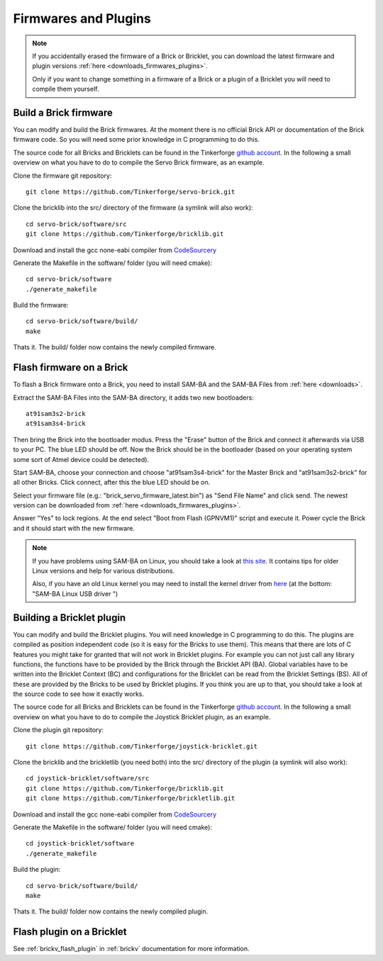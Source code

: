 .. _firmwares_and_plugins:

Firmwares and Plugins
=====================

.. note::

   If you accidentally erased the firmware of a Brick or Bricklet, you can 
   download the latest firmware and plugin versions 
   :ref:`here <downloads_firmwares_plugins>`.

   Only if you want to change something in a firmware of a Brick or a
   plugin of a Bricklet you will need to compile them yourself. 


Build a Brick firmware
----------------------

You can modify and build the Brick firmwares. At the moment there is no
official Brick API or documentation of the Brick firmware code. So you
will need some prior knowledge in C programming to do this.

The source code for all Bricks and Bricklets can be found in the Tinkerforge
`github account <https://github.com/Tinkerforge/>`__. In the following
a small overview on what you have to do to compile the Servo Brick firmware,
as an example.

Clone the firmware git repository::

 git clone https://github.com/Tinkerforge/servo-brick.git

Clone the bricklib into the src/ directory of the firmware (a symlink will also work)::

 cd servo-brick/software/src
 git clone https://github.com/Tinkerforge/bricklib.git

Download and install the gcc none-eabi compiler from 
`CodeSourcery <http://www.codesourcery.com/sgpp/lite/arm/portal/subscription?@template=lite>`_

Generate the Makefile in the software/ folder (you will need cmake)::

 cd servo-brick/software 
 ./generate_makefile

Build the firmware::

 cd servo-brick/software/build/
 make

Thats it. The build/ folder now contains the newly compiled firmware.

.. _flash_firmware_on_brick:

Flash firmware on a Brick
-------------------------

To flash a Brick firmware onto a Brick, you need to install SAM-BA
and the SAM-BA Files from :ref:`here <downloads>`.

Extract the SAM-BA Files into the SAM-BA directory, it adds two new
bootloaders::

 at91sam3s2-brick
 at91sam3s4-brick

Then bring the Brick into the bootloader modus. Press the "Erase" button of 
the Brick and connect it afterwards via USB to your PC.
The blue LED should be off. Now the Brick should be in the bootloader
(based on your operating system some sort of Atmel device could be detected).

Start SAM-BA, choose your connection and choose "at91sam3s4-brick" for the 
Master Brick and "at91sam3s2-brick" for all other Bricks.
Click connect, after this the blue LED should be on. 

Select your firmware file (e.g.: "brick_servo_firmware_latest.bin")
as "Send File Name" and click send.
The newest version can be downloaded from :ref:`here <downloads_firmwares_plugins>`.

Answer "Yes" to lock regions. At the end select "Boot from Flash (GPNVM1)"
script and execute it. Power cycle the Brick and it should start with the 
new firmware.

.. note::
 If you have problems using SAM-BA on Linux, you should take a look at
 `this site <http://www.at91.com/linux4sam/bin/view/Linux4SAM/SoftwareTools>`__.
 It contains tips for older Linux versions and help for various
 distributions.

 Also, if you have an old Linux kernel you may need to install the kernel
 driver from 
 `here <http://www.embedded-it.de/en/microcontroller/eNet-sam7X.php>`__
 (at the bottom: "SAM-BA Linux USB driver ")


Building a Bricklet plugin
--------------------------

You can modify and build the Bricklet plugins. 
You will need knowledge in C programming to do this. The plugins are
compiled as position independent code (so it is easy for the Bricks to
use them). This means that there are lots of C features you might take
for granted that will not work in Bricklet plugins. For example you
can not just call any library functions, the functions have to be provided
by the Brick through the Bricklet API (BA). Global variables have to be
written into the Bricklet Context (BC) and configurations for the Bricklet 
can be read from the Bricklet Settings (BS). All of these are provided
by the Bricks to be used by Bricklet plugins. If you think you are up
to that, you should take a look at the source code to see how it exactly
works.

The source code for all Bricks and Bricklets can be found in the Tinkerforge
`github account <https://github.com/Tinkerforge/>`__. In the following
a small overview on what you have to do to compile the Joystick Bricklet 
plugin, as an example.

Clone the plugin git repository::

 git clone https://github.com/Tinkerforge/joystick-bricklet.git

Clone the bricklib and the brickletlib (you need both) into the src/ directory of the plugin (a symlink will also work)::

 cd joystick-bricklet/software/src
 git clone https://github.com/Tinkerforge/bricklib.git
 git clone https://github.com/Tinkerforge/brickletlib.git

Download and install the gcc none-eabi compiler from 
`CodeSourcery <http://www.codesourcery.com/sgpp/lite/arm/portal/subscription?@template=lite>`_

Generate the Makefile in the software/ folder (you will need cmake)::

 cd joystick-bricklet/software 
 ./generate_makefile

Build the plugin::

 cd servo-brick/software/build/
 make

Thats it. The build/ folder now contains the newly compiled plugin.


Flash plugin on a Bricklet
--------------------------

See :ref:`brickv_flash_plugin` in :ref:`brickv` documentation for more 
information.
